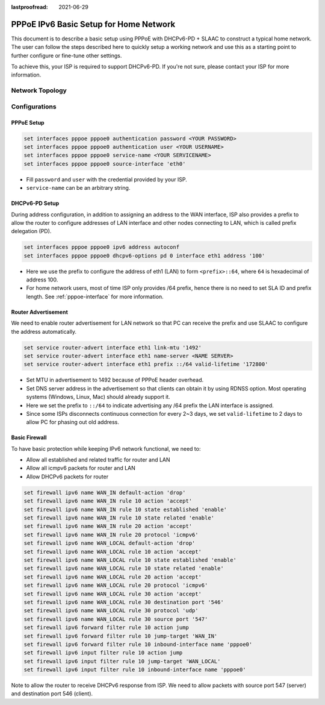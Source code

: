 :lastproofread: 2021-06-29

.. _examples-pppoe-ipv6-basic:

#######################################
PPPoE IPv6 Basic Setup for Home Network
#######################################

This document is to describe a basic setup using PPPoE with DHCPv6-PD +
SLAAC to construct a typical home network. The user can follow the steps
described here to quickly setup a working network and use this as a starting
point to further configure or fine-tune other settings.

To achieve this, your ISP is required to support DHCPv6-PD. If you're not sure,
please contact your ISP for more information.

Network Topology
================

.. image:: /_static/images/pppoe-ipv6-pd-diagram.jpg
   :width: 60%
   :align: center
   :alt: Network Topology Diagram

Configurations
==============

PPPoE Setup
-----------

.. code-block:: none

   set interfaces pppoe pppoe0 authentication password <YOUR PASSWORD>
   set interfaces pppoe pppoe0 authentication user <YOUR USERNAME>
   set interfaces pppoe pppoe0 service-name <YOUR SERVICENAME>
   set interfaces pppoe pppoe0 source-interface 'eth0'

* Fill ``password`` and ``user`` with the credential provided by your ISP.
* ``service-name`` can be an arbitrary string.

DHCPv6-PD Setup
---------------

During address configuration, in addition to assigning an address to the WAN
interface, ISP also provides a prefix to allow the router to configure addresses
of LAN interface and other nodes connecting to LAN, which is called prefix
delegation (PD).

.. code-block:: none

   set interfaces pppoe pppoe0 ipv6 address autoconf
   set interfaces pppoe pppoe0 dhcpv6-options pd 0 interface eth1 address '100'

* Here we use the prefix to configure the address of eth1 (LAN) to form
  ``<prefix>::64``, where ``64`` is hexadecimal of address 100.
* For home network users, most of time ISP only provides /64 prefix, hence
  there is no need to set SLA ID and prefix length. See :ref:`pppoe-interface`
  for more information.

Router Advertisement
--------------------

We need to enable router advertisement for LAN network so that PC can receive
the prefix and use SLAAC to configure the address automatically.

.. code-block:: none

   set service router-advert interface eth1 link-mtu '1492'
   set service router-advert interface eth1 name-server <NAME SERVER>
   set service router-advert interface eth1 prefix ::/64 valid-lifetime '172800'

* Set MTU in advertisement to 1492 because of PPPoE header overhead.
* Set DNS server address in the advertisement so that clients can obtain it by
  using RDNSS option. Most operating systems (Windows, Linux, Mac) should
  already support it.
* Here we set the prefix to ``::/64`` to indicate advertising any /64 prefix
  the LAN interface is assigned.
* Since some ISPs disconnects continuous connection for every 2~3 days, we set
  ``valid-lifetime`` to 2 days to allow PC for phasing out old address.

Basic Firewall
--------------

To have basic protection while keeping IPv6 network functional, we need to:

* Allow all established and related traffic for router and LAN
* Allow all icmpv6 packets for router and LAN
* Allow DHCPv6 packets for router

.. code-block:: none

   set firewall ipv6 name WAN_IN default-action 'drop'
   set firewall ipv6 name WAN_IN rule 10 action 'accept'
   set firewall ipv6 name WAN_IN rule 10 state established 'enable'
   set firewall ipv6 name WAN_IN rule 10 state related 'enable'
   set firewall ipv6 name WAN_IN rule 20 action 'accept'
   set firewall ipv6 name WAN_IN rule 20 protocol 'icmpv6'
   set firewall ipv6 name WAN_LOCAL default-action 'drop'
   set firewall ipv6 name WAN_LOCAL rule 10 action 'accept'
   set firewall ipv6 name WAN_LOCAL rule 10 state established 'enable'
   set firewall ipv6 name WAN_LOCAL rule 10 state related 'enable'
   set firewall ipv6 name WAN_LOCAL rule 20 action 'accept'
   set firewall ipv6 name WAN_LOCAL rule 20 protocol 'icmpv6'
   set firewall ipv6 name WAN_LOCAL rule 30 action 'accept'
   set firewall ipv6 name WAN_LOCAL rule 30 destination port '546'
   set firewall ipv6 name WAN_LOCAL rule 30 protocol 'udp'
   set firewall ipv6 name WAN_LOCAL rule 30 source port '547'
   set firewall ipv6 forward filter rule 10 action jump
   set firewall ipv6 forward filter rule 10 jump-target 'WAN_IN'
   set firewall ipv6 forward filter rule 10 inbound-interface name 'pppoe0'
   set firewall ipv6 input filter rule 10 action jump
   set firewall ipv6 input filter rule 10 jump-target 'WAN_LOCAL'
   set firewall ipv6 input filter rule 10 inbound-interface name 'pppoe0'

Note to allow the router to receive DHCPv6 response from ISP. We need to allow
packets with source port 547 (server) and destination port 546 (client).
